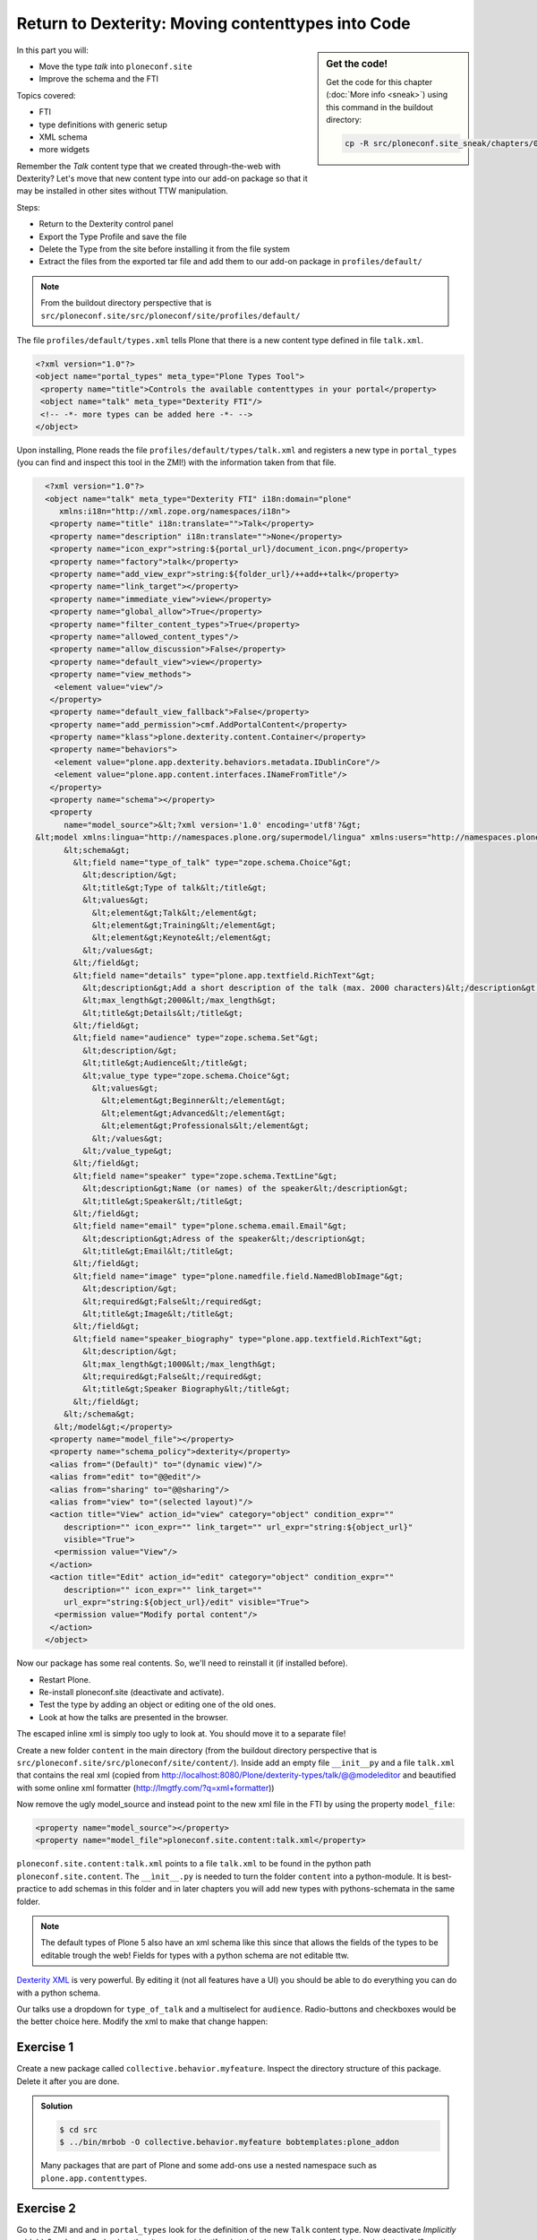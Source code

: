 .. _export_code-label:

Return to Dexterity: Moving contenttypes into Code
===================================================


.. sidebar:: Get the code!

    Get the code for this chapter (:doc:`More info <sneak>`) using this command in the buildout directory:

    .. code-block:: bash

        cp -R src/ploneconf.site_sneak/chapters/02_export_code_p5/ src/ploneconf.site


In this part you will:

* Move the type *talk* into ``ploneconf.site``
* Improve the schema and the FTI


Topics covered:

* FTI
* type definitions with generic setup
* XML schema
* more widgets

Remember the *Talk* content type that we created through-the-web with Dexterity? Let's move that new content type into our add-on package so that it may be installed in other sites without TTW manipulation.

Steps:

* Return to the Dexterity control panel
* Export the Type Profile and save the file
* Delete the Type from the site before installing it from the file system
* Extract the files from the exported tar file and add them to our add-on package in ``profiles/default/``

.. note::

    From the buildout directory perspective that is ``src/ploneconf.site/src/ploneconf/site/profiles/default/``

The file ``profiles/default/types.xml`` tells Plone that there is a new content type defined in file ``talk.xml``.

.. code-block:: xml

    <?xml version="1.0"?>
    <object name="portal_types" meta_type="Plone Types Tool">
     <property name="title">Controls the available contenttypes in your portal</property>
     <object name="talk" meta_type="Dexterity FTI"/>
     <!-- -*- more types can be added here -*- -->
    </object>

Upon installing, Plone reads the file ``profiles/default/types/talk.xml`` and registers a new type in ``portal_types`` (you can find and inspect this tool in the ZMI!) with the information taken from that file.

..  code-block:: xml

    <?xml version="1.0"?>
    <object name="talk" meta_type="Dexterity FTI" i18n:domain="plone"
       xmlns:i18n="http://xml.zope.org/namespaces/i18n">
     <property name="title" i18n:translate="">Talk</property>
     <property name="description" i18n:translate="">None</property>
     <property name="icon_expr">string:${portal_url}/document_icon.png</property>
     <property name="factory">talk</property>
     <property name="add_view_expr">string:${folder_url}/++add++talk</property>
     <property name="link_target"></property>
     <property name="immediate_view">view</property>
     <property name="global_allow">True</property>
     <property name="filter_content_types">True</property>
     <property name="allowed_content_types"/>
     <property name="allow_discussion">False</property>
     <property name="default_view">view</property>
     <property name="view_methods">
      <element value="view"/>
     </property>
     <property name="default_view_fallback">False</property>
     <property name="add_permission">cmf.AddPortalContent</property>
     <property name="klass">plone.dexterity.content.Container</property>
     <property name="behaviors">
      <element value="plone.app.dexterity.behaviors.metadata.IDublinCore"/>
      <element value="plone.app.content.interfaces.INameFromTitle"/>
     </property>
     <property name="schema"></property>
     <property
        name="model_source">&lt;?xml version='1.0' encoding='utf8'?&gt;
  &lt;model xmlns:lingua="http://namespaces.plone.org/supermodel/lingua" xmlns:users="http://namespaces.plone.org/supermodel/users" xmlns:form="http://namespaces.plone.org/supermodel/form" xmlns:i18n="http://xml.zope.org/namespaces/i18n" xmlns:security="http://namespaces.plone.org/supermodel/security" xmlns:marshal="http://namespaces.plone.org/supermodel/marshal" xmlns="http://namespaces.plone.org/supermodel/schema"&gt;
        &lt;schema&gt;
          &lt;field name="type_of_talk" type="zope.schema.Choice"&gt;
            &lt;description/&gt;
            &lt;title&gt;Type of talk&lt;/title&gt;
            &lt;values&gt;
              &lt;element&gt;Talk&lt;/element&gt;
              &lt;element&gt;Training&lt;/element&gt;
              &lt;element&gt;Keynote&lt;/element&gt;
            &lt;/values&gt;
          &lt;/field&gt;
          &lt;field name="details" type="plone.app.textfield.RichText"&gt;
            &lt;description&gt;Add a short description of the talk (max. 2000 characters)&lt;/description&gt;
            &lt;max_length&gt;2000&lt;/max_length&gt;
            &lt;title&gt;Details&lt;/title&gt;
          &lt;/field&gt;
          &lt;field name="audience" type="zope.schema.Set"&gt;
            &lt;description/&gt;
            &lt;title&gt;Audience&lt;/title&gt;
            &lt;value_type type="zope.schema.Choice"&gt;
              &lt;values&gt;
                &lt;element&gt;Beginner&lt;/element&gt;
                &lt;element&gt;Advanced&lt;/element&gt;
                &lt;element&gt;Professionals&lt;/element&gt;
              &lt;/values&gt;
            &lt;/value_type&gt;
          &lt;/field&gt;
          &lt;field name="speaker" type="zope.schema.TextLine"&gt;
            &lt;description&gt;Name (or names) of the speaker&lt;/description&gt;
            &lt;title&gt;Speaker&lt;/title&gt;
          &lt;/field&gt;
          &lt;field name="email" type="plone.schema.email.Email"&gt;
            &lt;description&gt;Adress of the speaker&lt;/description&gt;
            &lt;title&gt;Email&lt;/title&gt;
          &lt;/field&gt;
          &lt;field name="image" type="plone.namedfile.field.NamedBlobImage"&gt;
            &lt;description/&gt;
            &lt;required&gt;False&lt;/required&gt;
            &lt;title&gt;Image&lt;/title&gt;
          &lt;/field&gt;
          &lt;field name="speaker_biography" type="plone.app.textfield.RichText"&gt;
            &lt;description/&gt;
            &lt;max_length&gt;1000&lt;/max_length&gt;
            &lt;required&gt;False&lt;/required&gt;
            &lt;title&gt;Speaker Biography&lt;/title&gt;
          &lt;/field&gt;
        &lt;/schema&gt;
      &lt;/model&gt;</property>
     <property name="model_file"></property>
     <property name="schema_policy">dexterity</property>
     <alias from="(Default)" to="(dynamic view)"/>
     <alias from="edit" to="@@edit"/>
     <alias from="sharing" to="@@sharing"/>
     <alias from="view" to="(selected layout)"/>
     <action title="View" action_id="view" category="object" condition_expr=""
        description="" icon_expr="" link_target="" url_expr="string:${object_url}"
        visible="True">
      <permission value="View"/>
     </action>
     <action title="Edit" action_id="edit" category="object" condition_expr=""
        description="" icon_expr="" link_target=""
        url_expr="string:${object_url}/edit" visible="True">
      <permission value="Modify portal content"/>
     </action>
    </object>

Now our package has some real contents. So, we'll need to reinstall it (if installed before).

* Restart Plone.
* Re-install ploneconf.site (deactivate and activate).
* Test the type by adding an object or editing one of the old ones.
* Look at how the talks are presented in the browser.

The escaped inline xml is simply too ugly to look at. You should move it to a separate file!

Create a new folder ``content`` in the main directory (from the buildout directory perspective that is ``src/ploneconf.site/src/ploneconf/site/content/``). Inside add an empty file ``__init__py`` and a file ``talk.xml`` that contains the real xml (copied from http://localhost:8080/Plone/dexterity-types/talk/@@modeleditor and beautified with some online xml formatter (http://lmgtfy.com/?q=xml+formatter))

..  code-block:: xml
    :linenos:

    <?xml version='1.0' encoding='utf8'?>
      <model xmlns:lingua="http://namespaces.plone.org/supermodel/lingua" xmlns:users="http://namespaces.plone.org/supermodel/users" xmlns:form="http://namespaces.plone.org/supermodel/form" xmlns:i18n="http://xml.zope.org/namespaces/i18n" xmlns:security="http://namespaces.plone.org/supermodel/security" xmlns:marshal="http://namespaces.plone.org/supermodel/marshal" xmlns="http://namespaces.plone.org/supermodel/schema">
        <schema>
          <field name="type_of_talk" type="zope.schema.Choice">
            <description/>
            <title>Type of Talk</title>
            <values>
              <element>Talk</element>
              <element>Training</element>
              <element>Keynote</element>
            </values>
          </field>
          <field name="details" type="plone.app.textfield.RichText">
            <description>Add a short description of the talk (max. 2000 characters)</description>/&gt;
            <max_length>2000</max_length>
            <title>Details</title>
          </field>
          <field name="audience" type="zope.schema.Set">
            <description/>
            <title>Audience</title>
            <value_type type="zope.schema.Choice">
              <values>
                <element>Beginner</element>
                <element>Advanced</element>
                <element>Professional</element>
              </values>
            </value_type>
          </field>
          <field name="speaker" type="zope.schema.TextLine">
            <description>Name (or names) of the speaker</description>/&gt;
            <title>Speaker</title>
          </field>
          <field name="email" type="plone.schema.email.Email">
            <description>Adress of the speaker</description>/&gt;
            <title>Email</title>
          </field>
          <field name="image" type="plone.namedfile.field.NamedBlobImage">
            <description/>
            <required>False</required>
            <title>Image</title>
          </field>
          <field name="speaker_biography" type="plone.app.textfield.RichText">
            <description/>
            <max_length>1000</max_length>
            <required>False</required>
            <title>Speaker Biography</title>
          </field>
        </schema>
      </model>

Now remove the ugly model_source and instead point to the new xml file in the FTI by using the property ``model_file``:

..  code-block:: xml

    <property name="model_source"></property>
    <property name="model_file">ploneconf.site.content:talk.xml</property>

``ploneconf.site.content:talk.xml`` points to a file ``talk.xml`` to be found in the python path ``ploneconf.site.content``. The ``__ìnit__.py`` is needed to turn the folder ``content`` into a python-module. It is best-practice to add schemas in this folder and in later chapters you will add new types with pythons-schemata in the same folder.

..  note::

    The default types of Plone 5 also have an xml schema like this since that allows the fields of the types to be editable trough the web! Fields for types with a python schema are not editable ttw.

`Dexterity XML <http://docs.plone.org/external/plone.app.dexterity/docs/reference/dexterity-xml.html>`_ is very powerful. By editing it (not all features have a UI) you should be able to do everything you can do with a python schema.

Our talks use a dropdown for ``type_of_talk`` and a multiselect for ``audience``. Radio-buttons and checkboxes would be the better choice here. Modify the xml to make that change happen:

..  code-block:: xml
    :linenos:
    :emphasize-lines: 5, 20

    <?xml version="1.0" encoding="UTF-8"?>
    <model xmlns="http://namespaces.plone.org/supermodel/schema" xmlns:form="http://namespaces.plone.org/supermodel/form" xmlns:marshal="http://namespaces.plone.org/supermodel/marshal" xmlns:security="http://namespaces.plone.org/supermodel/security">
      <schema>
        <field name="type_of_talk" type="zope.schema.Choice"
          form:widget="z3c.form.browser.radio.RadioFieldWidget">
          <description />
          <title>Type of talk</title>
          <values>
            <element>Talk</element>
            <element>Training</element>
            <element>Keynote</element>
          </values>
        </field>
        <field name="details" type="plone.app.textfield.RichText">
          <description>Add a short description of the talk (max. 2000 characters)</description>
          <max_length>2000</max_length>
          <title>Details</title>
        </field>
        <field name="audience" type="zope.schema.Set"
          form:widget="z3c.form.browser.checkbox.CheckBoxFieldWidget">
          <description />
          <title>Audience</title>
          <value_type type="zope.schema.Choice">
            <values>
              <element>Beginner</element>
              <element>Advanced</element>
              <element>Professionals</element>
            </values>
          </value_type>
        </field>
        <field name="speaker" type="zope.schema.TextLine">
          <description>Name (or names) of the speaker</description>
          <title>Speaker</title>
        </field>
        <field name="email" type="plone.schema.email.Email">
          <description>Adress of the speaker</description>
          <title>Email</title>
        </field>
        <field name="image" type="plone.namedfile.field.NamedBlobImage">
          <description />
          <required>False</required>
          <title>Image</title>
        </field>
        <field name="speaker_biography" type="plone.app.textfield.RichText">
          <description />
          <max_length>1000</max_length>
          <required>False</required>
          <title>Speaker Biography</title>
        </field>
      </schema>
    </model>


Exercise 1
++++++++++

Create a new package called ``collective.behavior.myfeature``. Inspect the directory structure of this package. Delete it after you are done.

..  admonition:: Solution
    :class: toggle

    .. code-block:: bash

        $ cd src
        $ ../bin/mrbob -O collective.behavior.myfeature bobtemplates:plone_addon

    Many packages that are part of Plone and some add-ons use a nested namespace such as ``plone.app.contenttypes``.


Exercise 2
++++++++++

Go to the ZMI and and in ``portal_types`` look for the definition of the new ``Talk`` content type. Now deactivate *Implicitly addable?* and save. Go back to the site can you identify what this change has caused? And why is that useful?

..  admonition:: Solution
    :class: toggle

    Go to http://localhost:8080/Plone/portal_types/talk/manage_propertiesForm

    When disabling *Implicitly addable* you can no longer add Talks any more unless you change some container like the type *Folder*: Enable *Filter contenttypes?* for it and add *Talk* to the items that are allowed.

    With this method you can prevent content that only makes sense inside some defined structure to show up in places where they do not belong.

    The equivalent setting for disabling *Implicitly addable* in ``Talk.xml`` is:

    .. code-block:: xml

        <property name="global_allow">False</property>
